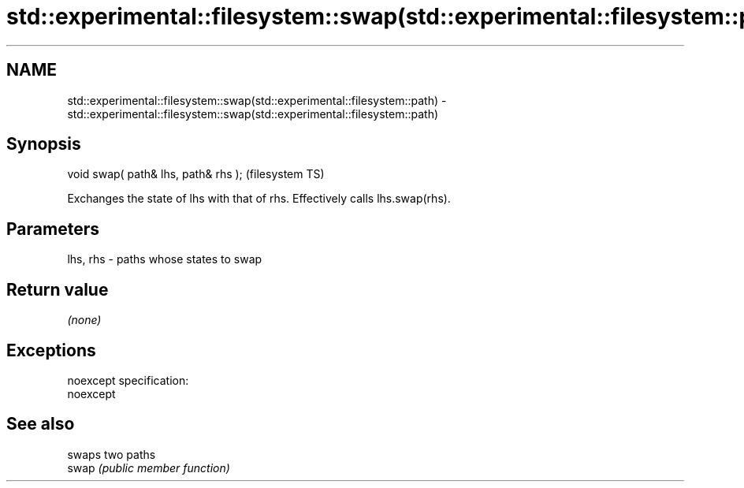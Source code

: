 .TH std::experimental::filesystem::swap(std::experimental::filesystem::path) 3 "2020.03.24" "http://cppreference.com" "C++ Standard Libary"
.SH NAME
std::experimental::filesystem::swap(std::experimental::filesystem::path) \- std::experimental::filesystem::swap(std::experimental::filesystem::path)

.SH Synopsis

  void swap( path& lhs, path& rhs );  (filesystem TS)

  Exchanges the state of lhs with that of rhs. Effectively calls lhs.swap(rhs).

.SH Parameters


  lhs, rhs - paths whose states to swap


.SH Return value

  \fI(none)\fP

.SH Exceptions

  noexcept specification:
  noexcept

.SH See also


       swaps two paths
  swap \fI(public member function)\fP





